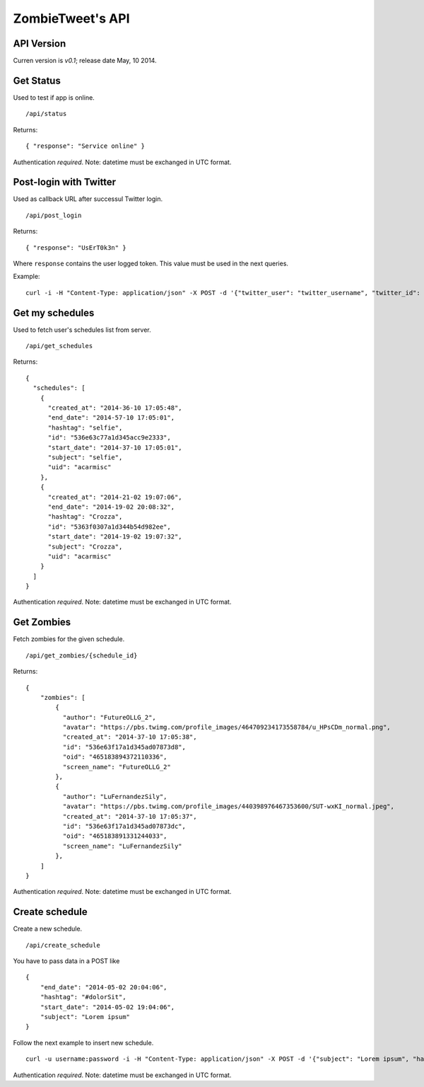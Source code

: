 ZombieTweet's API
=================

API Version
-----------

Curren version is *v0.1*; release date May, 10 2014.


Get Status
----------

Used to test if app is online. ::

    /api/status

Returns: ::

    { "response": "Service online" }

Authentication *required*.
Note: datetime must be exchanged in UTC format.


Post-login with Twitter
-----------------------

Used as callback URL after successul Twitter login. ::

    /api/post_login

Returns: ::

    { "response": "UsErT0k3n" }

Where ``response`` contains the user logged token. This value must be used in the next queries.

Example: ::

    curl -i -H "Content-Type: application/json" -X POST -d '{"twitter_user": "twitter_username", "twitter_id": "twitter_uid", "time_zone": "Rome", "utc_offset": "7200", "profile_image_url": ""}' http://<host>/api/post_login


Get my schedules
----------------

Used to fetch user's schedules list from server. ::

    /api/get_schedules

Returns: ::

    {
      "schedules": [
        {
          "created_at": "2014-36-10 17:05:48",
          "end_date": "2014-57-10 17:05:01",
          "hashtag": "selfie",
          "id": "536e63c77a1d345acc9e2333",
          "start_date": "2014-37-10 17:05:01",
          "subject": "selfie",
          "uid": "acarmisc"
        },
        {
          "created_at": "2014-21-02 19:07:06",
          "end_date": "2014-19-02 20:08:32",
          "hashtag": "Crozza",
          "id": "5363f0307a1d344b54d982ee",
          "start_date": "2014-19-02 19:07:32",
          "subject": "Crozza",
          "uid": "acarmisc"
        }
      ]
    }

Authentication *required*.
Note: datetime must be exchanged in UTC format.


Get Zombies
-----------

Fetch zombies for the given schedule. ::

    /api/get_zombies/{schedule_id}

Returns: ::

    {
        "zombies": [
            {
              "author": "FutureOLLG_2",
              "avatar": "https://pbs.twimg.com/profile_images/464709234173558784/u_HPsCDm_normal.png",
              "created_at": "2014-37-10 17:05:38",
              "id": "536e63f17a1d345ad07873d8",
              "oid": "465183894372110336",
              "screen_name": "FutureOLLG_2"
            },
            {
              "author": "LuFernandezSily",
              "avatar": "https://pbs.twimg.com/profile_images/440398976467353600/SUT-wxKI_normal.jpeg",
              "created_at": "2014-37-10 17:05:37",
              "id": "536e63f17a1d345ad07873dc",
              "oid": "465183891331244033",
              "screen_name": "LuFernandezSily"
            },
        ]
    }

Authentication *required*.
Note: datetime must be exchanged in UTC format.


Create schedule
---------------

Create a new schedule. ::

    /api/create_schedule

You have to pass data in a POST like ::

    {
        "end_date": "2014-05-02 20:04:06",
        "hashtag": "#dolorSit",
        "start_date": "2014-05-02 19:04:06",
        "subject": "Lorem ipsum"
    }

Follow the next example to insert new schedule. ::

    curl -u username:password -i -H "Content-Type: application/json" -X POST -d '{"subject": "Lorem ipsum", "hashtag": "#dolorSit", "start_date": "2014-05-02 19:04:06", "end_date": "2014-05-02 20:04:06"}' http:///api/create_schedule

Authentication *required*.
Note: datetime must be exchanged in UTC format.

